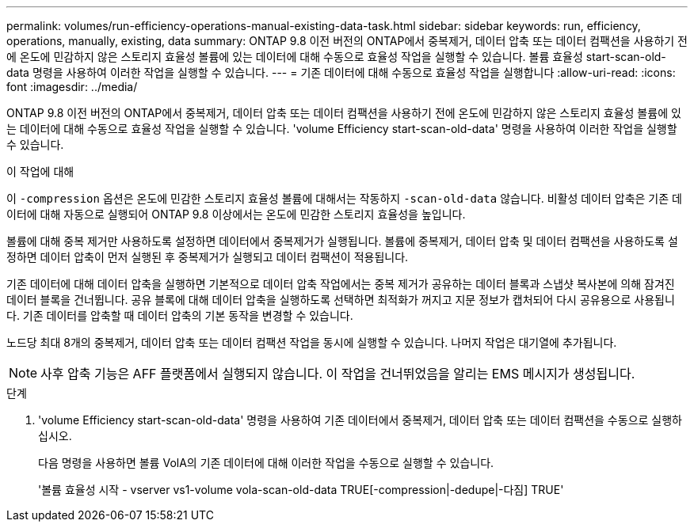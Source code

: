 ---
permalink: volumes/run-efficiency-operations-manual-existing-data-task.html 
sidebar: sidebar 
keywords: run, efficiency, operations, manually, existing, data 
summary: ONTAP 9.8 이전 버전의 ONTAP에서 중복제거, 데이터 압축 또는 데이터 컴팩션을 사용하기 전에 온도에 민감하지 않은 스토리지 효율성 볼륨에 있는 데이터에 대해 수동으로 효율성 작업을 실행할 수 있습니다. 볼륨 효율성 start-scan-old-data 명령을 사용하여 이러한 작업을 실행할 수 있습니다. 
---
= 기존 데이터에 대해 수동으로 효율성 작업을 실행합니다
:allow-uri-read: 
:icons: font
:imagesdir: ../media/


[role="lead"]
ONTAP 9.8 이전 버전의 ONTAP에서 중복제거, 데이터 압축 또는 데이터 컴팩션을 사용하기 전에 온도에 민감하지 않은 스토리지 효율성 볼륨에 있는 데이터에 대해 수동으로 효율성 작업을 실행할 수 있습니다. 'volume Efficiency start-scan-old-data' 명령을 사용하여 이러한 작업을 실행할 수 있습니다.

.이 작업에 대해
이 `-compression` 옵션은 온도에 민감한 스토리지 효율성 볼륨에 대해서는 작동하지 `-scan-old-data` 않습니다. 비활성 데이터 압축은 기존 데이터에 대해 자동으로 실행되어 ONTAP 9.8 이상에서는 온도에 민감한 스토리지 효율성을 높입니다.

볼륨에 대해 중복 제거만 사용하도록 설정하면 데이터에서 중복제거가 실행됩니다. 볼륨에 중복제거, 데이터 압축 및 데이터 컴팩션을 사용하도록 설정하면 데이터 압축이 먼저 실행된 후 중복제거가 실행되고 데이터 컴팩션이 적용됩니다.

기존 데이터에 대해 데이터 압축을 실행하면 기본적으로 데이터 압축 작업에서는 중복 제거가 공유하는 데이터 블록과 스냅샷 복사본에 의해 잠겨진 데이터 블록을 건너뜁니다. 공유 블록에 대해 데이터 압축을 실행하도록 선택하면 최적화가 꺼지고 지문 정보가 캡처되어 다시 공유용으로 사용됩니다. 기존 데이터를 압축할 때 데이터 압축의 기본 동작을 변경할 수 있습니다.

노드당 최대 8개의 중복제거, 데이터 압축 또는 데이터 컴팩션 작업을 동시에 실행할 수 있습니다. 나머지 작업은 대기열에 추가됩니다.

[NOTE]
====
사후 압축 기능은 AFF 플랫폼에서 실행되지 않습니다. 이 작업을 건너뛰었음을 알리는 EMS 메시지가 생성됩니다.

====
.단계
. 'volume Efficiency start-scan-old-data' 명령을 사용하여 기존 데이터에서 중복제거, 데이터 압축 또는 데이터 컴팩션을 수동으로 실행하십시오.
+
다음 명령을 사용하면 볼륨 VolA의 기존 데이터에 대해 이러한 작업을 수동으로 실행할 수 있습니다.

+
'볼륨 효율성 시작 - vserver vs1-volume vola-scan-old-data TRUE[-compression|-dedupe|-다짐] TRUE'


